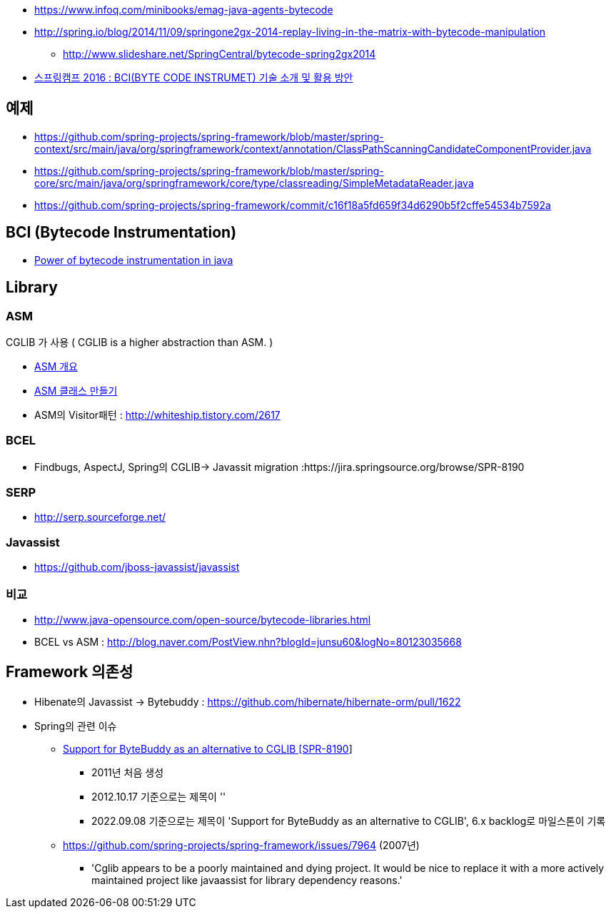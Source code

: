 * https://www.infoq.com/minibooks/emag-java-agents-bytecode
* http://spring.io/blog/2014/11/09/springone2gx-2014-replay-living-in-the-matrix-with-bytecode-manipulation
** http://www.slideshare.net/SpringCentral/bytecode-spring2gx2014  
* https://www.youtube.com/watch?v=CgFY39zk5r8[스프링캠프 2016 : BCI(BYTE CODE INSTRUMET) 기술 소개 및 활용 방안]

== 예제
* https://github.com/spring-projects/spring-framework/blob/master/spring-context/src/main/java/org/springframework/context/annotation/ClassPathScanningCandidateComponentProvider.java
* https://github.com/spring-projects/spring-framework/blob/master/spring-core/src/main/java/org/springframework/core/type/classreading/SimpleMetadataReader.java
* https://github.com/spring-projects/spring-framework/commit/c16f18a5fd659f34d6290b5f2cffe54534b7592a

== BCI (Bytecode Instrumentation)
* http://architecture-guru.textcube.com/48[Power of bytecode instrumentation in java] 

== Library

=== ASM
CGLIB 가 사용 ( CGLIB is a higher abstraction than ASM. )  

* http://whiteship.me/2624[ASM 개요]
* http://whiteship.me/2625[ASM 클래스 만들기]
* ASM의 Visitor패턴 :  http://whiteship.tistory.com/2617

=== BCEL
* Findbugs, AspectJ, Spring의 CGLIB-> Javassit migration :https://jira.springsource.org/browse/SPR-8190 

=== SERP  
* http://serp.sourceforge.net/

=== Javassist
* https://github.com/jboss-javassist/javassist

=== 비교
* http://www.java-opensource.com/open-source/bytecode-libraries.html[http://www.java-opensource.com/open-source/bytecode-libraries.html]
* BCEL vs ASM : http://blog.naver.com/PostView.nhn?blogId=junsu60&logNo=80123035668[http://blog.naver.com/PostView.nhn?blogId=junsu60&logNo=80123035668]

== Framework 의존성
* Hibenate의  Javassist -> Bytebuddy : https://github.com/hibernate/hibernate-orm/pull/1622
* Spring의 관련 이슈
** https://github.com/spring-projects/spring-framework/issues/12840[Support for ByteBuddy as an alternative to CGLIB [SPR-8190]]
*** 2011년 처음 생성
*** 2012.10.17 기준으로는 제목이 ''
*** 2022.09.08 기준으로는 제목이 'Support for ByteBuddy as an alternative to CGLIB', 6.x backlog로 마일스톤이 기록
** https://github.com/spring-projects/spring-framework/issues/7964 (2007년)
*** 'Cglib appears to be a poorly maintained and dying project. It would be nice to replace it with a more actively maintained project like javaassist for library dependency reasons.'



